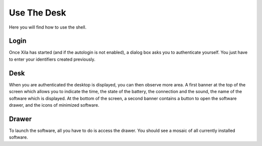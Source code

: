 ************
Use The Desk
************

Here you will find how to use the shell.

Login
=====

Once Xila has started (and if the autologin is not enabled), a dialog box asks you to authenticate yourself.
You just have to enter your identifiers created previously.

Desk
====

When you are authenticated the desktop is displayed, you can then observe more area.
A first banner at the top of the screen which allows you to indicate the time, the state of the battery, the connection and the sound, the name of the software which is displayed.
At the bottom of the screen, a second banner contains a button to open the software drawer, and the icons of minimized software.

Drawer
======

To launch the software, all you have to do is access the drawer.
You should see a mosaic of all currently installed software.
